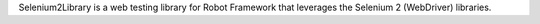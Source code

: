 Selenium2Library is a web testing library for Robot Framework
that leverages the Selenium 2 (WebDriver) libraries.

